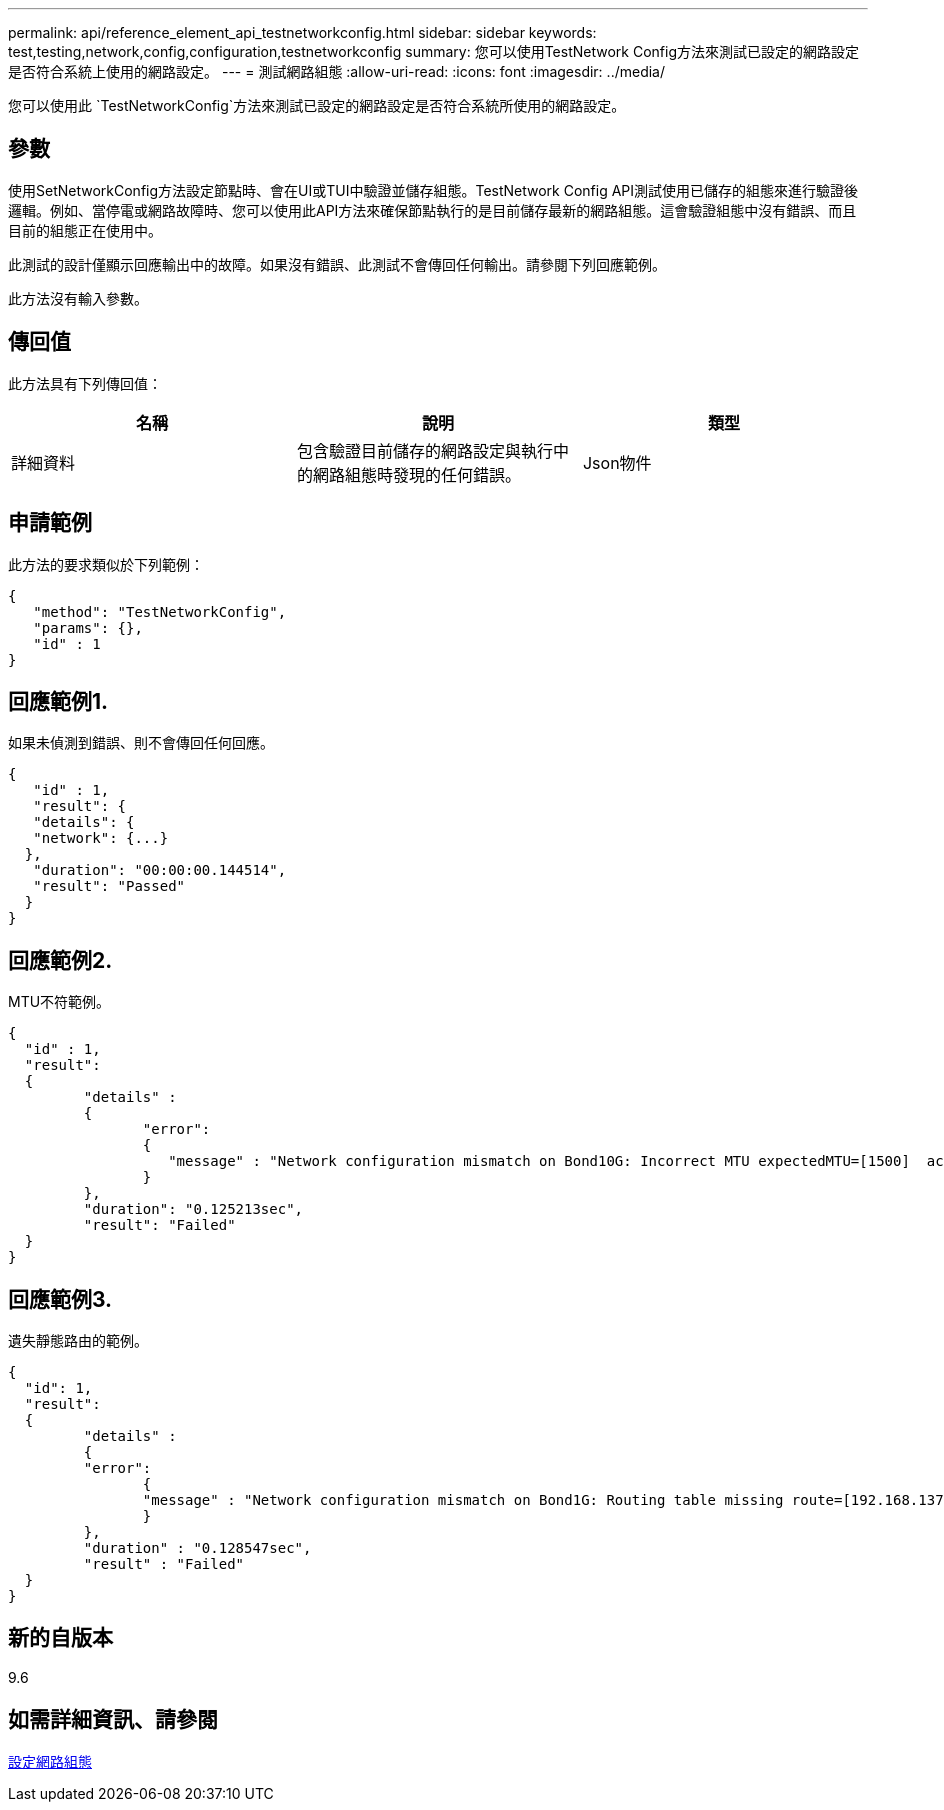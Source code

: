 ---
permalink: api/reference_element_api_testnetworkconfig.html 
sidebar: sidebar 
keywords: test,testing,network,config,configuration,testnetworkconfig 
summary: 您可以使用TestNetwork Config方法來測試已設定的網路設定是否符合系統上使用的網路設定。 
---
= 測試網路組態
:allow-uri-read: 
:icons: font
:imagesdir: ../media/


[role="lead"]
您可以使用此 `TestNetworkConfig`方法來測試已設定的網路設定是否符合系統所使用的網路設定。



== 參數

使用SetNetworkConfig方法設定節點時、會在UI或TUI中驗證並儲存組態。TestNetwork Config API測試使用已儲存的組態來進行驗證後邏輯。例如、當停電或網路故障時、您可以使用此API方法來確保節點執行的是目前儲存最新的網路組態。這會驗證組態中沒有錯誤、而且目前的組態正在使用中。

此測試的設計僅顯示回應輸出中的故障。如果沒有錯誤、此測試不會傳回任何輸出。請參閱下列回應範例。

此方法沒有輸入參數。



== 傳回值

此方法具有下列傳回值：

|===
| 名稱 | 說明 | 類型 


 a| 
詳細資料
 a| 
包含驗證目前儲存的網路設定與執行中的網路組態時發現的任何錯誤。
 a| 
Json物件

|===


== 申請範例

此方法的要求類似於下列範例：

[listing]
----
{
   "method": "TestNetworkConfig",
   "params": {},
   "id" : 1
}
----


== 回應範例1.

如果未偵測到錯誤、則不會傳回任何回應。

[listing]
----
{
   "id" : 1,
   "result": {
   "details": {
   "network": {...}
  },
   "duration": "00:00:00.144514",
   "result": "Passed"
  }
}
----


== 回應範例2.

MTU不符範例。

[listing]
----
{
  "id" : 1,
  "result":
  {
	 "details" :
	 {
		"error":
		{
		   "message" : "Network configuration mismatch on Bond10G: Incorrect MTU expectedMTU=[1500]  actualMTU=[9600]", name: "xAssertionFailure"
		}
	 },
	 "duration": "0.125213sec",
	 "result": "Failed"
  }
}
----


== 回應範例3.

遺失靜態路由的範例。

[listing]
----
{
  "id": 1,
  "result":
  {
	 "details" :
	 {
	 "error":
		{
		"message" : "Network configuration mismatch on Bond1G: Routing table missing route=[192.168.137.2 via 192.168.159.254 dev Bond1G]", name: "xAssertionFailure"
		}
	 },
	 "duration" : "0.128547sec",
	 "result" : "Failed"
  }
}
----


== 新的自版本

9.6



== 如需詳細資訊、請參閱

xref:reference_element_api_setnetworkconfig.adoc[設定網路組態]
